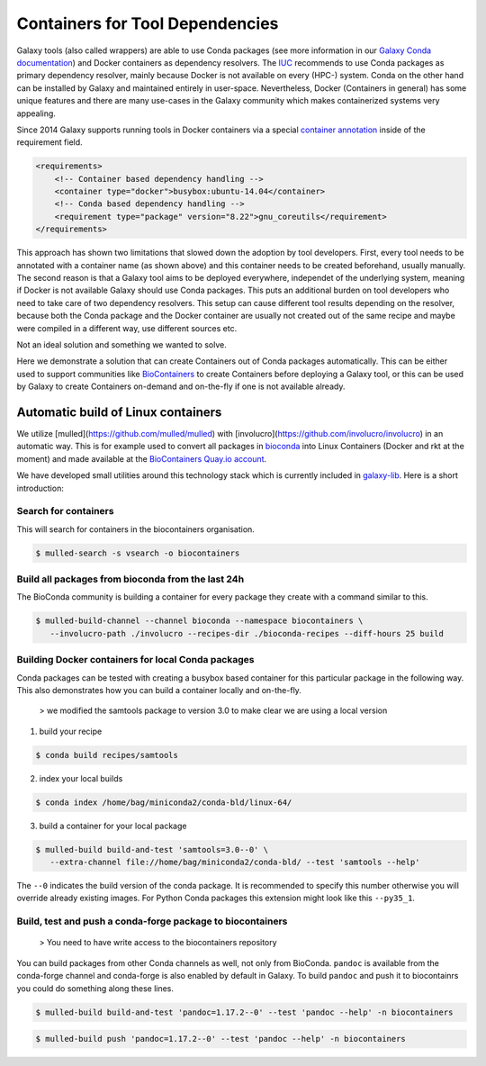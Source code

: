 ================================
Containers for Tool Dependencies
================================

Galaxy tools (also called wrappers) are able to use Conda packages
(see more information in our `Galaxy Conda documentation`_) and Docker containers as dependency resolvers.
The IUC_ recommends to use Conda packages as primary dependency resolver, mainly because Docker is not
available on every (HPC-) system. Conda on the other hand can be installed by Galaxy and maintained
entirely in user-space. Nevertheless, Docker (Containers in general) has some unique features and
there are many use-cases in the Galaxy community which makes containerized systems very appealing.

Since 2014 Galaxy supports running tools in Docker containers via a special `container annotation`_ inside of the 
requirement field.

.. code-block:: xml

    <requirements>
        <!-- Container based dependency handling -->
        <container type="docker">busybox:ubuntu-14.04</container>
        <!-- Conda based dependency handling -->
        <requirement type="package" version="8.22">gnu_coreutils</requirement>
    </requirements>


This approach has shown two limitations that slowed down the adoption by tool developers.
First, every tool needs to be annotated with a container name (as shown above) and this container needs
to be created beforehand, usually manually. The second reason is that a Galaxy tool aims to be deployed everywhere,
independet of the underlying system, meaning if Docker is not available Galaxy should use Conda packages. 
This puts an additional burden on tool developers who need to take care of two dependency resolvers. This setup can cause
different tool results depending on the resolver, because both the Conda package and the Docker container are
usually not created out of the same recipe and maybe were compiled in a different way, use different sources etc.

Not an ideal solution and something we wanted to solve.

Here we demonstrate a solution that can create Containers out of Conda packages automatically.
This can be either used to support communities like BioContainers_ to create Containers
before deploying a Galaxy tool, or this can be used by Galaxy to create Containers on-demand and on-the-fly if one
is not available already.


Automatic build of Linux containers
-----------------------------------

We utilize [mulled](https://github.com/mulled/mulled) with [involucro](https://github.com/involucro/involucro)
in an automatic way. This is for example used to convert all packages in bioconda_ into Linux Containers
(Docker and rkt at the moment) and made available at the `BioContainers Quay.io account`_.

We have developed small utilities around this technology stack which is currently included in galaxy-lib_.
Here is a short introduction:

Search for containers
^^^^^^^^^^^^^^^^^^^^^

This will search for containers in the biocontainers organisation.

.. code-block:: bash

   $ mulled-search -s vsearch -o biocontainers


Build all packages from bioconda from the last 24h
^^^^^^^^^^^^^^^^^^^^^^^^^^^^^^^^^^^^^^^^^^^^^^^^^^

The BioConda community is building a container for every package they create with a command similar to this.

.. code-block:: bash

   $ mulled-build-channel --channel bioconda --namespace biocontainers \
      --involucro-path ./involucro --recipes-dir ./bioconda-recipes --diff-hours 25 build


Building Docker containers for local Conda packages
^^^^^^^^^^^^^^^^^^^^^^^^^^^^^^^^^^^^^^^^^^^^^^^^^^^

Conda packages can be tested with creating a busybox based container for this particular package in the following way.
This also demonstrates how you can build a container locally and on-the-fly.

  > we modified the samtools package to version 3.0 to make clear we are using a local version

1) build your recipe

.. code-block:: bash
   
   $ conda build recipes/samtools

2) index your local builds

.. code-block:: bash
   
   $ conda index /home/bag/miniconda2/conda-bld/linux-64/


3) build a container for your local package

.. code-block:: bash
   
   $ mulled-build build-and-test 'samtools=3.0--0' \
      --extra-channel file://home/bag/miniconda2/conda-bld/ --test 'samtools --help'

The ``--0`` indicates the build version of the conda package. It is recommended to specify this number otherwise
you will override already existing images. For Python Conda packages this extension might look like this ``--py35_1``.

Build, test and push a conda-forge package to biocontainers
^^^^^^^^^^^^^^^^^^^^^^^^^^^^^^^^^^^^^^^^^^^^^^^^^^^^^^^^^^^

 > You need to have write access to the biocontainers repository

You can build packages from other Conda channels as well, not only from BioConda. ``pandoc`` is available from the
conda-forge channel and conda-forge is also enabled by default in Galaxy. To build ``pandoc`` and push it to biocontainrs
you could do something along these lines.


.. code-block:: bash

   $ mulled-build build-and-test 'pandoc=1.17.2--0' --test 'pandoc --help' -n biocontainers

.. code-block:: bash
  
   $ mulled-build push 'pandoc=1.17.2--0' --test 'pandoc --help' -n biocontainers


.. _Galaxy Conda documentation: ./conda_faq.rst
.. _IUC: https://galaxyproject.org/iuc/
.. _container annotation:  https://github.com/galaxyproject/galaxy/blob/dev/test/functional/tools/catDocker.xml#L4
.. _BioContainers: https://github.com/biocontainers
.. _bioconda: https://github.com/bioconda/bioconda-recipes
.. _BioContainers Quay.io account: https://quay.io/organization/biocontainers
.. _galaxy-lib: https://github.com/galaxyproject/galaxy-lib
